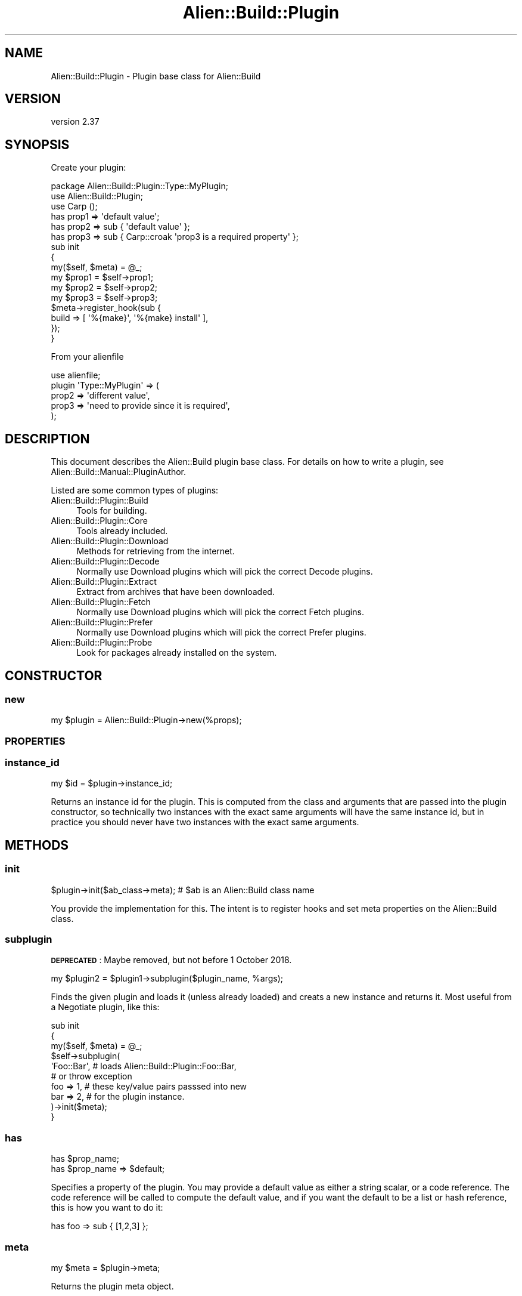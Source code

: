 .\" Automatically generated by Pod::Man 4.14 (Pod::Simple 3.41)
.\"
.\" Standard preamble:
.\" ========================================================================
.de Sp \" Vertical space (when we can't use .PP)
.if t .sp .5v
.if n .sp
..
.de Vb \" Begin verbatim text
.ft CW
.nf
.ne \\$1
..
.de Ve \" End verbatim text
.ft R
.fi
..
.\" Set up some character translations and predefined strings.  \*(-- will
.\" give an unbreakable dash, \*(PI will give pi, \*(L" will give a left
.\" double quote, and \*(R" will give a right double quote.  \*(C+ will
.\" give a nicer C++.  Capital omega is used to do unbreakable dashes and
.\" therefore won't be available.  \*(C` and \*(C' expand to `' in nroff,
.\" nothing in troff, for use with C<>.
.tr \(*W-
.ds C+ C\v'-.1v'\h'-1p'\s-2+\h'-1p'+\s0\v'.1v'\h'-1p'
.ie n \{\
.    ds -- \(*W-
.    ds PI pi
.    if (\n(.H=4u)&(1m=24u) .ds -- \(*W\h'-12u'\(*W\h'-12u'-\" diablo 10 pitch
.    if (\n(.H=4u)&(1m=20u) .ds -- \(*W\h'-12u'\(*W\h'-8u'-\"  diablo 12 pitch
.    ds L" ""
.    ds R" ""
.    ds C` ""
.    ds C' ""
'br\}
.el\{\
.    ds -- \|\(em\|
.    ds PI \(*p
.    ds L" ``
.    ds R" ''
.    ds C`
.    ds C'
'br\}
.\"
.\" Escape single quotes in literal strings from groff's Unicode transform.
.ie \n(.g .ds Aq \(aq
.el       .ds Aq '
.\"
.\" If the F register is >0, we'll generate index entries on stderr for
.\" titles (.TH), headers (.SH), subsections (.SS), items (.Ip), and index
.\" entries marked with X<> in POD.  Of course, you'll have to process the
.\" output yourself in some meaningful fashion.
.\"
.\" Avoid warning from groff about undefined register 'F'.
.de IX
..
.nr rF 0
.if \n(.g .if rF .nr rF 1
.if (\n(rF:(\n(.g==0)) \{\
.    if \nF \{\
.        de IX
.        tm Index:\\$1\t\\n%\t"\\$2"
..
.        if !\nF==2 \{\
.            nr % 0
.            nr F 2
.        \}
.    \}
.\}
.rr rF
.\" ========================================================================
.\"
.IX Title "Alien::Build::Plugin 3"
.TH Alien::Build::Plugin 3 "2020-11-02" "perl v5.32.0" "User Contributed Perl Documentation"
.\" For nroff, turn off justification.  Always turn off hyphenation; it makes
.\" way too many mistakes in technical documents.
.if n .ad l
.nh
.SH "NAME"
Alien::Build::Plugin \- Plugin base class for Alien::Build
.SH "VERSION"
.IX Header "VERSION"
version 2.37
.SH "SYNOPSIS"
.IX Header "SYNOPSIS"
Create your plugin:
.PP
.Vb 1
\& package Alien::Build::Plugin::Type::MyPlugin;
\& 
\& use Alien::Build::Plugin;
\& use Carp ();
\& 
\& has prop1 => \*(Aqdefault value\*(Aq;
\& has prop2 => sub { \*(Aqdefault value\*(Aq };
\& has prop3 => sub { Carp::croak \*(Aqprop3 is a required property\*(Aq };
\& 
\& sub init
\& {
\&   my($self, $meta) = @_;
\& 
\&   my $prop1 = $self\->prop1;
\&   my $prop2 = $self\->prop2;
\&   my $prop3 = $self\->prop3;
\& 
\&   $meta\->register_hook(sub {
\&     build => [ \*(Aq%{make}\*(Aq, \*(Aq%{make} install\*(Aq ],
\&   });
\& }
.Ve
.PP
From your alienfile
.PP
.Vb 5
\& use alienfile;
\& plugin \*(AqType::MyPlugin\*(Aq => (
\&   prop2 => \*(Aqdifferent value\*(Aq,
\&   prop3 => \*(Aqneed to provide since it is required\*(Aq,
\& );
.Ve
.SH "DESCRIPTION"
.IX Header "DESCRIPTION"
This document describes the Alien::Build plugin base class.  For details
on how to write a plugin, see Alien::Build::Manual::PluginAuthor.
.PP
Listed are some common types of plugins:
.IP "Alien::Build::Plugin::Build" 4
.IX Item "Alien::Build::Plugin::Build"
Tools for building.
.IP "Alien::Build::Plugin::Core" 4
.IX Item "Alien::Build::Plugin::Core"
Tools already included.
.IP "Alien::Build::Plugin::Download" 4
.IX Item "Alien::Build::Plugin::Download"
Methods for retrieving from the internet.
.IP "Alien::Build::Plugin::Decode" 4
.IX Item "Alien::Build::Plugin::Decode"
Normally use Download plugins which will pick the correct Decode plugins.
.IP "Alien::Build::Plugin::Extract" 4
.IX Item "Alien::Build::Plugin::Extract"
Extract from archives that have been downloaded.
.IP "Alien::Build::Plugin::Fetch" 4
.IX Item "Alien::Build::Plugin::Fetch"
Normally use Download plugins which will pick the correct Fetch plugins.
.IP "Alien::Build::Plugin::Prefer" 4
.IX Item "Alien::Build::Plugin::Prefer"
Normally use Download plugins which will pick the correct Prefer plugins.
.IP "Alien::Build::Plugin::Probe" 4
.IX Item "Alien::Build::Plugin::Probe"
Look for packages already installed on the system.
.SH "CONSTRUCTOR"
.IX Header "CONSTRUCTOR"
.SS "new"
.IX Subsection "new"
.Vb 1
\& my $plugin = Alien::Build::Plugin\->new(%props);
.Ve
.SS "\s-1PROPERTIES\s0"
.IX Subsection "PROPERTIES"
.SS "instance_id"
.IX Subsection "instance_id"
.Vb 1
\& my $id = $plugin\->instance_id;
.Ve
.PP
Returns an instance id for the plugin.  This is computed from the class and
arguments that are passed into the plugin constructor, so technically two
instances with the exact same arguments will have the same instance id, but
in practice you should never have two instances with the exact same arguments.
.SH "METHODS"
.IX Header "METHODS"
.SS "init"
.IX Subsection "init"
.Vb 1
\& $plugin\->init($ab_class\->meta); # $ab is an Alien::Build class name
.Ve
.PP
You provide the implementation for this.  The intent is to register
hooks and set meta properties on the Alien::Build class.
.SS "subplugin"
.IX Subsection "subplugin"
\&\fB\s-1DEPRECATED\s0\fR: Maybe removed, but not before 1 October 2018.
.PP
.Vb 1
\& my $plugin2 = $plugin1\->subplugin($plugin_name, %args);
.Ve
.PP
Finds the given plugin and loads it (unless already loaded) and creats a
new instance and returns it.  Most useful from a Negotiate plugin,
like this:
.PP
.Vb 10
\& sub init
\& {
\&   my($self, $meta) = @_;
\&   $self\->subplugin(
\&     \*(AqFoo::Bar\*(Aq,  # loads Alien::Build::Plugin::Foo::Bar,
\&                  # or throw exception
\&     foo => 1,    # these key/value pairs passsed into new
\&     bar => 2,    # for the plugin instance.
\&   )\->init($meta);
\& }
.Ve
.SS "has"
.IX Subsection "has"
.Vb 2
\& has $prop_name;
\& has $prop_name => $default;
.Ve
.PP
Specifies a property of the plugin.  You may provide a default value as either
a string scalar, or a code reference.  The code reference will be called to
compute the default value, and if you want the default to be a list or hash
reference, this is how you want to do it:
.PP
.Vb 1
\& has foo => sub { [1,2,3] };
.Ve
.SS "meta"
.IX Subsection "meta"
.Vb 1
\& my $meta = $plugin\->meta;
.Ve
.PP
Returns the plugin meta object.
.SH "SEE ALSO"
.IX Header "SEE ALSO"
Alien::Build, alienfile, Alien::Build::Manual::PluginAuthor
.SH "AUTHOR"
.IX Header "AUTHOR"
Author: Graham Ollis <plicease@cpan.org>
.PP
Contributors:
.PP
Diab Jerius (\s-1DJERIUS\s0)
.PP
Roy Storey (\s-1KIWIROY\s0)
.PP
Ilya Pavlov
.PP
David Mertens (run4flat)
.PP
Mark Nunberg (mordy, mnunberg)
.PP
Christian Walde (Mithaldu)
.PP
Brian Wightman (MidLifeXis)
.PP
Zaki Mughal (zmughal)
.PP
mohawk (mohawk2, \s-1ETJ\s0)
.PP
Vikas N Kumar (vikasnkumar)
.PP
Flavio Poletti (polettix)
.PP
Salvador Fandiño (salva)
.PP
Gianni Ceccarelli (dakkar)
.PP
Pavel Shaydo (zwon, trinitum)
.PP
Kang-min Liu (劉康民, gugod)
.PP
Nicholas Shipp (nshp)
.PP
Juan Julián Merelo Guervós (\s-1JJ\s0)
.PP
Joel Berger (\s-1JBERGER\s0)
.PP
Petr Pisar (ppisar)
.PP
Lance Wicks (\s-1LANCEW\s0)
.PP
Ahmad Fatoum (a3f, \s-1ATHREEF\s0)
.PP
José Joaquín Atria (\s-1JJATRIA\s0)
.PP
Duke Leto (\s-1LETO\s0)
.PP
Shoichi Kaji (\s-1SKAJI\s0)
.PP
Shawn Laffan (\s-1SLAFFAN\s0)
.PP
Paul Evans (leonerd, \s-1PEVANS\s0)
.PP
Håkon Hægland (hakonhagland, \s-1HAKONH\s0)
.SH "COPYRIGHT AND LICENSE"
.IX Header "COPYRIGHT AND LICENSE"
This software is copyright (c) 2011\-2020 by Graham Ollis.
.PP
This is free software; you can redistribute it and/or modify it under
the same terms as the Perl 5 programming language system itself.

